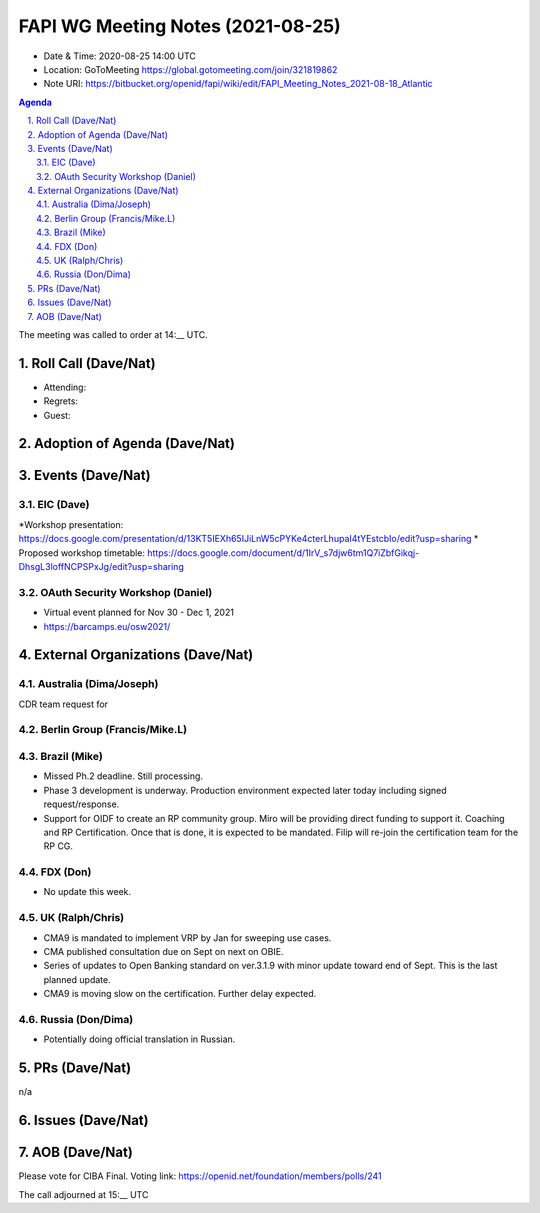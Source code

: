 ============================================
FAPI WG Meeting Notes (2021-08-25) 
============================================
* Date & Time: 2020-08-25 14:00 UTC
* Location: GoToMeeting https://global.gotomeeting.com/join/321819862
* Note URI: https://bitbucket.org/openid/fapi/wiki/edit/FAPI_Meeting_Notes_2021-08-18_Atlantic

.. sectnum:: 
   :suffix: .

.. contents:: Agenda

The meeting was called to order at 14:__ UTC. 

Roll Call (Dave/Nat)
======================
* Attending: 
* Regrets:
* Guest: 

Adoption of Agenda (Dave/Nat)
================================


Events (Dave/Nat)
======================
EIC (Dave)
---------------------
*Workshop presentation: https://docs.google.com/presentation/d/13KT5IEXh65IJiLnW5cPYKe4cterLhupaI4tYEstcbIo/edit?usp=sharing
* Proposed workshop timetable: https://docs.google.com/document/d/1IrV_s7djw6tm1Q7iZbfGikqj-DhsgL3loffNCPSPxJg/edit?usp=sharing


OAuth Security Workshop (Daniel)
-------------------------------------
* Virtual event planned for Nov 30 -  Dec 1, 2021
* https://barcamps.eu/osw2021/


External Organizations (Dave/Nat)
===================================

Australia (Dima/Joseph)
------------------------------------
CDR team request for 

Berlin Group (Francis/Mike.L)
--------------------------------


Brazil (Mike)
---------------------------
* Missed Ph.2 deadline. Still processing. 
* Phase 3 development is underway. Production environment expected later today including signed request/response. 
* Support for OIDF to create an RP community group. Miro will be providing direct funding to support it. Coaching and RP Certification. Once that is done, it is expected to be mandated. Filip will re-join the certification team for the RP CG. 

FDX (Don)
------------------
* No update this week.  


UK (Ralph/Chris)
--------------------
* CMA9 is mandated to implement VRP by Jan for sweeping use cases. 
* CMA published consultation due on Sept on next on OBIE. 
* Series of updates to Open Banking standard on ver.3.1.9 with minor update toward end of Sept. This is the last planned update. 
* CMA9 is moving slow on the certification. Further delay expected. 


Russia (Don/Dima)
--------------------
* Potentially doing official translation in Russian. 


PRs (Dave/Nat)
=================
n/a

Issues (Dave/Nat)
=====================




AOB (Dave/Nat)
=================
Please vote for CIBA Final. Voting link: https://openid.net/foundation/members/polls/241


The call adjourned at 15:__ UTC